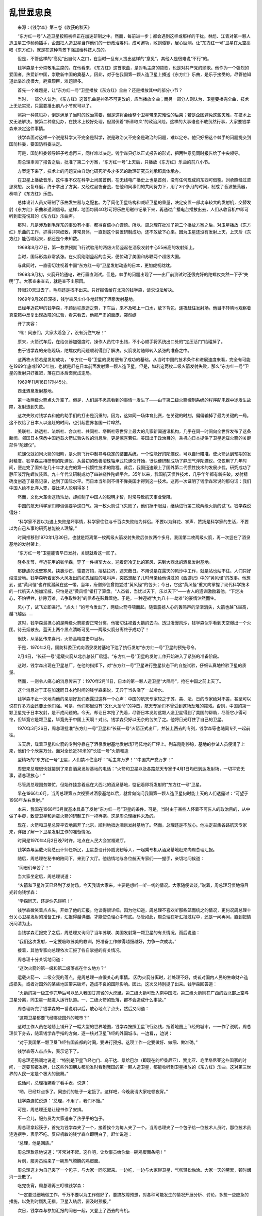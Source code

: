乱世显忠良
-----------

　　来源：《钱学森》第三卷《收获的秋天》

　　“东方红一号”人造卫星按照初样正在加速研制之中。然而，每前进一步；都会遇到这样或那样的干扰。林彪、江青对第一颗人造卫星工作频频插手，企图把人造卫星当作他们的一份政治筹码，成可邀功，败则倭罪，居心叵测。让“东方红一号”卫星在太空高唱《东方红》，就是在这种背景下强加给科技人员的。

　　但是，不管这样的“高见”出自何人之口，在当时一旦有人提出这样的“意见”，其他人是很难说“不行”的。

　　钱学森是十分崇敬毛主席的。在他看来，《东方红》这首歌曲，是对毛主席的颂歌，也是对共产党的颂歌。他作为一个强烈的爱国者，热爱新中国，崇敬新中国的奠基人。因此，对于在我国第一颗人造卫星上播送《东方红》乐曲，是乐于接受的。尽管他知道此举难度很大，耗资颇巨，难题很多。

　　首先一个难题是，让“东方红一号”卫星播放《东方红》全曲？还是播放其中的部分小节？

　　当时，一部分人认为，《东方红》这首乐曲是神圣不可更改的，应当播放全曲；而另一部分人则认为，卫星要播完全曲，技术上无法实现，只需要播出前八小节就可以了。

　　照第一种意见办，倒是满足了当时的政治需要，但是这将会给整个卫星带来灾难性的后果；若是企图避免这些灾难，在技术上又无法解决。按第二种意见办，在技术上较好处理，但潜伏着“断章取义”的政治风险。这样的大事谁也不敢贸然行事，大家要钱学森来决定这件事情。

　　钱学森面对这样一个说是科学又不完全是科学，说是政治又不完全是政治的问题，难以定夺。他只好把这个棘手的问题提交到国防科委，要国防科委决定。

　　可是，国防科委领导班子考虑再三，同样难以决定。钱学森只好以正式报告的形式，把两种意见同时报告给了中央领导。

　　周总理审阅了报告之后，批准了第二个方案，“东方红一号”上天后，只播放《东方红》乐曲的前八小节。

　　方案定下来了，技术上的问题交由自动化研究所多才多艺的助理研究员刘承照具体承办。

　　在卫星上播放音乐，这件事不仅在科学上尚属首例，在无线电广播史上也是首创，没有任何现成的东西可借鉴。刘承照经过苦思冥想，反复琢磨，终于拿出了方案，又经过昼夜奋战，在他和同事们的共同努力下，用了3个多月的时间，制成了音源振荡器，奏响了《东方红》乐曲。

　　总体设计人员又研制了乐曲发生器与之配套。为了简化卫星结构和减轻卫星的重量，决定安置一部功率较大的发射机，交替发射《东方红》乐曲和遥测信号。这样，地面每隔4O秒可将乐曲用磁带记录下来，再通过广播电台播放出去，人们从收音机中即可听到宏亮悦耳的《东方红》乐曲声。

　　那时，凡是涉及到毛泽东的事没有小事，都得百倍小心谨慎。所以，周总理在批准了第二个播放方案之后，对卫星播放《东方红》乐曲的工作，抓得非常细致，非常具体，一直到这个装置研制成功，还不敢放下心来。因为卫星还没有发射上天，上天后《东方红》能否响起来，都还是个未知数。

　　1969年8月27日，第一枚供预期飞行试验用的两级火箭竖起在酒泉发射中心55米高的发射架上。

　　当时，国际形势非常紧张。在火箭刚刚竖起的当天，便惊动了美国和苏联两个超级大国。

　　与此同时，一直密切注视着中国“东方红一号”卫星发射动态的日本，更加虎视眈眈。

　　1969年9月初，火箭开始通电，进行垂直测试。但是，棘手的问题出现了——出厂前测试时还很完好的陀螺仪突然一下子“失明”了。大家查来查去，就是查不出原因。

　　转眼2O天过去了，毛病还是找不出来。只好报告给在北京的钱学森，请求设法解决。

　　1969年9月26日深夜，钱学森风尘仆仆地赶到了酒泉发射基地。

　　已经年近花甲的钱学森，不顾远程旅途之劳，下车后，来不及喝上一口水，放下背包，连夜赶往发射场。他目不转睛地观察着真空箱中反复出现故障的试验，看来看去，他那严肃的面庞，突然绽

　　开了笑容：

　　“嘿！同志们，大家太着急了，没有沉住气呀！”

　　原来，火箭试车后，在给仪器加强度时，操作人员忙中出错，不小心顺手将系统出口处的“定压活门”给碰掉了。

　　由于钱学森的亲临现场，陀螺仪的问题顺利得到了解决。火箭发射随即转入紧张的准备之中。

　　这两枚火箭若是发射成功，“东方红一号”卫星的发射便有了成功的基础。从当时中国的技术条件和进展速度来看，完全有可能在1969年底或197O年初，也就是赶在日本前面发射第一颗人造卫星。但是，如若这两枚二级火箭发射失败，那么“东方红一号”卫星的发射只好推迟，落在日本后面就成定局。

　　1969年11月16日17时45分。

　　西北酒泉发射基地。

　　第一枚两级火箭点火升空了。但是，人们最不愿意看到的事情一发生了——由于第二级火箭控制系统的程序配电器中途发生故障，发射遭到失败。

　　这次失败对钱学森和他的助手们的打击是沉重的。因为，这如同一场体育比赛，在关键的时刻，偏偏输掉了最为关键的一局。这不仅给了日本人以追赶的时间，也引起世界各国一片哗然。

　　美联社、路透社、法新社、合众社、共同社、塔斯社等世界上最大的几家新闻通讯机构，几乎在同一时间向全世界发布了这条新闻。邻国日本获悉中国运载火箭试验失败的消息后，更是惊喜若狂。美国出于政治目的，乘机向日本提供了卫星运载火箭的关键部件“陀螺仪”。

　　陀螺仪就如同火箭的眼睛，是火箭飞行中制导与稳定的装置系统。一个性能好的陀螺仪，可以自行瞄准，使火箭达到预期的发射精度。钱学森主持研制的陀螺仪，从最初的改善滚珠轴承式陀螺仪开始，很快便研制成功了静压气浮陀螺仪。仅仅用了几年时间，便走完了国外花几十年才走完的第一代惯性技术的路程。此后，我国迅速跟上了国外第二代惯性技术的发展步伐，研究成功了静压液浮陀螺仪装置。九十年代又研制成功了四轴挠性陀螺平台。35年以来，我国航天惯性技术，几乎年年都有新突破，发射精确度创造了最高记录，达到了国际水平。而日本当年则不得不靠美国才得到这一技术。这再一次证明了钱学森常说的那句话：我们中国人绝不比洋人笨，要比洋人聪明得多！

　　然而，文化大革命这场浩劫，却抑制了中国人的聪明才智，时常导致航天事业受阻。

　　中国的航天科学家们却偏偏要争这口气。第一枚火箭试飞失败了，他们擦干眼泪，继续进行第二枚两级火箭的试飞。钱学森说得好：

　　“科学家不要以为遇上失败是坏事情，科学家往往与千百次失败结为伴侣。不要以为鲜花、掌声、赞扬是科学家的生活，不要以为自己从事的研究总能被人理解。”

　　时间推移到1970年1月30日，也就是距离第一枚两级火箭发射失败后仅仅两个多月，我国第二枚两级火箭，再一次竖在了酒泉基地的发射架上。

　　“东方红一号”卫星能否早日发射，关键就看这一回了。

　　隆冬季节，年近花甲的钱学森，穿了一件棉军大衣，迎着奇冷无比的寒风，来到大西北的酒泉发射基地。

　　那肆虐的戈壁寒风，挟裹沙石，雷霆万钧，摧枯拉朽，遮天蔽日。不用说是在露天的风沙中工作，就是站也站不住。人们只好缩进营地。钱学森听着窗外大风发出的如鬼怪般的吼叫声，突然想起了儿时母亲给他讲过的《西游记》中的“黄风怪”的故事。他想到，这“黄风怪”也许就潜藏在这一带。当年，唐僧师徒曾饱尝过“黄风怪”的苦头；今日，它这“黄风怪”重又向掌握了现代科学技术的一代航天人施加淫威，只怕是这“黄风怪”错打了算盘。“人杰者，当忧以天下，乐以天下”——古人的遗训激励着他。“下定决心，不怕牺牲，排除万难，去争取胜利”的信条在鼓舞着他。于是，一种迎战“九九八十一劫难”的豪情油然而生。

　　风小了，试飞立即进行。“点火！”的号令发出了，两级火箭呼啸而起。随着震撼人心的轰鸣声的渐渐消失，火箭也越飞越高，越飞越远……

　　这时，钱学森最担心的是两级火箭能否正常分离，他密切注视着火箭的去向。透过漫漫风沙，钱学森似乎看到天空爆出一个火团。待云烟散去，蓝天上两个黑点清晰可见——两级火箭分离终于成功了！

　　很快，从落区传来喜讯，火箭高精度击中目标。

　　于是，1970年2月，国防科委正式向酒泉发射基地下达了执行发射“东方红一号”卫星的预先号令。

　　2月4日，“长征一号”运载火箭从北京总装厂启运。“东方红一号”卫星的发射工作开始进入了紧张的准备阶段。

　　这时，钱学森出现在卫星总厂。在他的指挥下，对“东方红一号”卫星进行整星状态下的自旋试验，仔细认真地检验卫星的质量。

　　然而，一则令人痛心的消息传来了：1970年2月11日，日本的第一颗人造卫星“大隅号”，抢在中国之前上天了。

　　这个消息对于正在加速同日本抢时间的钱学森来说，无异于当头浇了一盆冷水。

　　钱学森不止一次地向他的亲朋好友们表露过这样一个心声：中国的航天专家较之于苏、美、法、日的专家绝对不差，甚至可以说在许多方面还要比他们强。可是，他们那里没有“文化大革命”的冲击，航天专家们不曾受到这场劫难的摧残。否则，中国的第一颗卫星先于日本发射，是不成问题的。今天，却让日本抢了先着，尽管日本发射这颗人造卫星得到了美国的帮助，尽管它小得可怜，但毕竟它是颗卫星，毕竟先于中国上天啊！对此，钱学森只好以无奈的苦笑了之。他将目光盯住了自己的卫星。

　　1970年3月26日，周总理批准“东方红一号”卫星和“长征一号”火箭正式出厂，并装上西去的专列，钱学森等也随同专列一起前往。

　　五天后，载着卫星和火箭的专列停靠在了酒泉发射基地发射场7号阵地的厂坪上。列车刚刚停稳，基地的参试人员便涌了上来，他们个个欣喜万分。面对全长近30米的“长征一号”火箭和造

　　型精巧的“东方红一号”卫星，人们禁不住高呼：“毛主席万岁！”“中国共产党万岁！”

　　周恩来总理很快就接到了来自酒泉发射基地的电话：“火箭和卫星以及各路航天专家于4月1日均已到达发射场，一切平安无事，请总理放心！”

　　尽管周总理国务繁忙，但始终挂念着远在大西北的酒泉基地，惦记着即将发射的“东方红一号”卫星。

　　早在1966年6月，当周总理第五次视察过酒泉基地以后，就曾向询问我国第一颗人造卫星何时能上天的人们透露过：“可望于1968年左右发射。”

　　本来，我国在1968年3月就基本具备了发射“东方红一号”卫星的条件。可是，当时由于某些人怀着不可告人的政治目的，从中做了手脚，致使卫星和运载火箭的研制工作一拖再拖。这是周总理始料未及的。

　　现在，火箭和卫星总算平安地离开了北京，顺利地抵达酒泉发射基地了。然而，总理还是不放心。他决定召集各路航天专家来，详细了解一下卫星发射工作的准备情况。

　　时间是1970年4月2日晚7时许。地点在人民大会堂福建厅。

　　钱学森与运载火箭总设计师任新民，卫星总设计师戚发轫等人，一起乘专机从酒泉基地赶来向周总理汇报。

　　随后，周总理在秘书的陪同下，来到了大厅。他热情地与各位航天专家们—一握手，亲切地问候道：

　　“同志们辛苦了！”

　　当大家坐定后，周总理说道：

　　“火箭和卫星昨天已经到了发射场，今天我请大家来，主要是想听一听一线的情况。大家随便谈谈。”说着，周总理习惯地将目光转向钱学森：

　　“学森同志，还是你先谈吧！”

　　钱学森微笑着点点头，开始了他的汇报。他谈得很详细。因为他知道，周总理不喜欢听那些笼而统之的情况，更何况周总理十分关心卫星发射的准备工作，汇报得越详细，才能使总理心中有底。尽管如此，周总理在听汇报过程中，还是一问再问，直到把情况问清为止。

　　当钱学森汇报完了之后，周总理又询问了当年苏联、美国发射第一颗卫星的有关情况，而后说道：

　　“我们这次发射，一定要吸取苏美的教训，把准备工作做得越细越好，力争一次成功。”

　　接着，其他专家向总理依次汇报了各自掌握的有关情况。

　　周总理十分关切地问道：

　　“这次火箭的第一级和第二级落点在什么地方？”

　　运载火箭一、二级空壳的落点，是周总理一直很关心的事情。 因为火箭分离时，若处理不好，或者对国内人民的生命财产造成损失，或者对国外的某些地区带来破坏，造成不良的国际影响。因此，这次又特别提了出来。钱学森回答道：

　　“火箭的第一级工作完毕后可以坠入我国甘肃省的大漠里。第二级火箭可坠入南中国海。第三级火箭则在广西的西北部上空与卫星分离，同卫星一起进入运行轨道。一、二级火箭的坠落，都不会造成什么事故。”

　　周总理听完了钱学森的一番说明以后，放心地点了点头，然后又问道：

　　“这颗卫星都要飞经哪些国外的城市？”

　　这时工作人员在地毯上铺开了一幅大型的世界地图，钱学森按照卫星飞行路线，指着地图上飞经的城市，—一作了说明。周总理伏下身去，随着钱学森手指的方向，逐一核对卫星飞经的外国城市。一边看，，边说：

　　“对于我国第一颗卫垦飞经各国首都的时间，要进行预报。这项工作一定要做好、做细、做准确。”

　　钱学森等人点点头，表示记下了。

　　周总理还强调地说道：“特别是卫星飞经也门、乌干达、桑给巴尔（即现在的坦桑尼亚）、赞比亚、毛里塔尼亚这些国家的时间，一定要预报准确，让这些外国朋友都能准时看到我国的第一颗人造卫星，都能收听到卫星播放的《东方红》乐曲。这对第三世界的人民一定是个极大的鼓舞。”

　　说话间，总理抬腕看了看手表，说道：

　　“哟，已经12点多了。同志们的肚子一定饿了。这样吧，今晚我请大家吃顿夜宵。”

　　钱学森连忙说道：“总理，不用了，我们不饿。”

　　可是，周总理还是让秘书作了安排。

　　不一会儿，服务员为大家送来了热乎乎的包子。

　　周总理拿起筷子，首先为钱学森夹了一个，接着挨个为每人夹了一个。当周总理夹了一个包子给一位技术人员时，那位技术员连连摆手，表示不吃。反应机敏的钱学森立即明白了，赶忙说道：

　　“总理，他是回族。”

　　周总理歉意地说道：“非常对不起。这样吧，让炊事员给你做一碗鸡蛋面条吧！”

　　片刻，服务员端来了一碗热气腾腾的鸡蛋面。

　　周总理这才为自己夹了一个包子，与大家一同吃起来。一边吃，一边与大家聊卫星，气氛轻松融洽。大家一天的劳累，顿时烟消一云散了。

　　吃完夜宵，周总理再三叮嘱钱学森：

　　“一定要过细地做工作，千万不要以为工作做好了。要搞故障预想，对各种可能发生的情况开展分析、讨论，多想一些应急的措施，以免到时慌乱无措。卫星入轨后，要及时预报。”

　　次日，钱学森与参加汇报的同志一起，又登上了西去的专机。

　　钱学森把工作重点转到了酒泉发射基地。按照周总理的嘱托，去做过细的工作。

　　在宽大敞亮的测试车间里，他与运载火箭总设计师任新民、人造卫星的总设计师戚发轫一起，对运抵基地的火箭和卫星认真地进行检查测试。

　　4月9日，火箭与卫星进行了对接。4月14日，经过十几个昼夜的紧张工作，技术阵地的第二次、第三次总检查宣告结束。就在4月14日这一天，钱学森又接到北京来的电话通知：周总理和中央专门委员会要再一次听取近一段卫星发射准备情况的汇报。4月15日，钱学森又与几位专家一起，再一次乘坐专机由大西北戈壁滩飞向北京。

　　这是一个晴好的天气。专机在高空翱翔，机翼下团团云朵在阳光下千姿百态，变化万端，使得空中的景色格外壮丽。人们注意到，一向爱说爱聊的钱老此刻没有说话，而是凝视着舷窗外的云朵，陷入了深深的沉思。他正在思考的是一只小小的“过载开关”。

　　原来，这个小小的“过载开关”，同“东方红一号”卫星在太空高唱《东方红》乐曲有关。

　　在研制“东方红一号”卫星时，有人提出这样一个问题：假如火箭上天后万一达不到第一宇宙速度，卫星便无法进入预定轨道。那么，《东方红》乐曲便不能响彻太空；倘若卫星葬身大海，神圣的《东方红》乐曲依然在海水中“高唱”，那就成为政治笑话，就会变成林彪、江青等人手中的把柄。

　　这的确是一个很严肃的问题。既然有人提出了这个事关重大的政治问题，任何人都不敢掉以轻心，就必须认真对待，妥善解决。后来，还是钱学森想出了一个办法：在“长征一号”火箭的第三级上，加一个“过载开关”。

　　所谓“过载开关”，就是一个可以自动启开和关闭，起保险作用的小开关。火箭起飞后，倘若能够达到第一宇宙速度，那么这个“过载开关”便与卫星上《东方红》乐曲音源振荡器的线路自动接通，于是，进入轨道的卫星便会按设计高唱《东方红》；倘若火箭起飞后出现故障，那么，这个“过载开关”便会处于关闭状态，《东方红》乐曲自然便不会奏响，因此，那个令人提心吊胆的“政治事件”便不会发生。

　　这个问题，从技术上就算解决了。

　　但是，当火箭、卫星到达发射基地之后，在测试中，有人对这个“过载开关”本身提出了质疑：假如火箭起飞后，其他都正常，而“过载开关”自身发生了故障，该关的时候不关，或不该关闭时反而关闭了，也就是说，卫星不该唱《东方红》时，唱了；卫星该唱《东方红》时，却哑巴了，这怎么办？

　　这个问题虽然是“假设”，但不是没有可能。就是这样一个问题，这样一个小小的“过载开关”苦苦地困扰着钱学森这个大科学家。当然，这种困扰绝非技术因素，而是当年无处不在的政治。政治和技术混在一起了，形成了一个难解的“方程式”。

　　后来，这个小开关的难题，提交到了国防科委。

　　国防科委在一次党委常委会议上研究了这个问题。认为开关虽小，却事关重大，决定将这一问题报送中央审批。

　　然而，中央对此却迟迟未作明确答复。眼看卫星发射在即，钱学森心中十分焦急。他在思考，这次回北京汇报，要不要当面向周总理提出来呢？

　　当年钱学森处境之艰难，由此可见一斑。

　　197O年4月15日，晚6时3O分。钱学森等人准时来到人民大会堂福建厅。

　　他们刚坐下不久，前来听取汇报的中央专委的领导同志李先念、李德生、余秋里，还有吴法宪等，陆续走了进来。

　　7时整，周总理来了。他急步走进大厅，秘书被甩在身后。周总理热情地向大家招手示意。亲切地说道：

　　“从发射场赶来的同志们，你们辛苦了！请你们到前面就坐。”

　　说完，他见大家依然坐在后排不动，便走过去亲自将他们请到了前排的座位上，然后自己才坐下来。。

　　周总理落座后，拿起了一份人名单查看了一遍。然后，边挨个叫着名字，边与其本人对号。对上一个，便询问他多大年纪？什么地方人？哪个大学毕业的？当周总理听到有人回答是留苏生时，随即问道：

　　“俄语忘没忘？”

　　“忘了不少。”

　　“这可不能忘呀！学上一门外语并不容易，不能轻易地把它还给老师嘛！说不定将来有一天还会有大用场呢！”

　　卫星总设计师戚发轫，是专家行列中最年轻的一个。当周总理点到他的名字时，他连忙站了起来。周总理叫他坐下讲话。总理问道：

　　“你是哪里人？”

　　“我是金州人。”戚发细回答说。

　　“怎么听你的口音有天津味儿呀？”

　　“我也不知道。”戚发初不好意思地笑了笑。

　　周总理又问道：“你们那里闹派性吗？”

　　“闹！”戚发轫毫不隐瞒。

　　“那你是哪派的？”说话间周总理指了指坐在威发动身边的孙家栋，问道：

　　“你们俩是一派的吗？”

　　“不是。”戚发动回答说。

　　“你们俩打架不打架呀？’凋总理关切地间道。

　　“不打，不打。”当时的国防科委主任王秉璋抢先回答，“请总理放心，他俩工作能搞到一起。”

　　“不闹派性就好。”总理满意地点了点头，接着说道：“好了，现在就开始听你们汇报吧！怎么样？还是请学森同志打头炮吧！”

　　钱学森按照准备的材料，一五一十地谈情况。并以歉疚的心清谈到了测试中发现的问题。他说道：

　　“这枚大型三级火箭，其内囊之复杂，较之人体的五脏六腑、血脉经络有过之而无不及。总装时，尽管大家作了反复的检查，但是，在这次总体检查时，还是发现火箭内有遗留下的松香和钳子等杂物”

　　“这可不行！”周总理的眉头一下子紧锁起来，“这等于外科医生开刀把刀子、钳子丢到了病人的肚子里嘛！可是，你们的产品是死的，允许搬来搬去，允许拆开、再组装，找一遍不行再找一遍，总可以搞干净的嘛！无非是晚两天出厂。把松香、钳子丢在火箭里头，这是不能原谅的！”

　　总理的批评很严厉，同时又切中要害。

　　“确实不能原谅。”这是在场的航天专家们的共同心声。尤其是钱学森，他感到非常内疚。事情很明白，在这样的事情上，稍有不慎，带来的将是无可挽回的损失。虽然这些杂物发现在发射之前，但是，它说明自己的工作仍不够过细，还不能处处为总理分忧。他偷偷地看了总理一眼，他蓦然发现，总理明显地消瘦了，苍老了。现在国内局势如此混乱，如此严峻，总理日夜为国事操劳，再不能让总理为发射卫星的事分心了。想到此，一股酸楚，涌向喉头，不禁淌下了两行热泪。

　　汇报继续进行着，各路航天专家作补充性的汇报。随着汇报的深入、具体，总理提出很多问题，而且，对有的问题还讲了自己的看法。有些问题，年轻的专家们回答不清楚，只好请钱学森替他们做些解释。

　　由于汇报的人都是技术专家，所以，汇报中使用的专业术语自然很多。而听汇报的领导人中，除周总理对这些专业术语比较熟悉．以外，其他人往往听不懂，所以，时常打断汇报提出疑问。每当这时，周总理便指着钱学森说：“还是请你这位‘洋博士’给大家当当翻译吧！”

　　当汇报到火箭和卫星安全问题时，几位中央领导同志对此极为重视，几个人围在展开的那张地图周围，仔细地察看运载火箭的飞行路线。这时，周总理问钱学森说：

　　“上一次我问过你‘长征一号’火箭正常飞行情况下二、三级火箭的落点，后来我又想到，万一发生事故，火箭可能落在什么地方？什么位置？”

　　钱学森从容地回答道：“‘长征一号’火箭在飞行中如果发生故障，将采用两种手段使其在空中自毁：一是火箭上装有自毁系统，它一旦辨别出了程序中和姿态上的故障后，立即便可接通爆炸器的电源，瞬间即可自毁；二是，一旦火箭发生故障，而自辨系统又迟钝，那么，地面的观测系统便发出炸毁的指令，接通爆炸器电源，从而使火箭自毁。”

　　周总理听过钱学森的一番说明，连连点头。这时，有人问道：

　　“万一自毁系统发生故障，该炸时不炸，不该炸时它炸了，怎么办？”

　　又是一个“万一”！

　　钱学森镇定地指了指运载火箭总设计师任新民说道：“我们的设计师对火箭的自毁系统的精确度要求是很高的。该炸时，必须炸；不该炸时，绝对不会炸。地面曾经做过自毁试验，并试验了爆破效果，各种数据是可靠的。”

　　这时，周总理说道：“今晚的汇报很好，看同志们还有什么问题需要解决的？”

　　钱学森看时机到了，终于向周总理提出了那个“过载开关”问题。他说道：

　　“关于那个过载开关问题，不久前已报告了中央，但还未得到正式答复。现在很快就要发射了，这个开关是取消还是保留，直接关系到卫星播放《东方红》乐曲的问题，请总理早些定下来。”

　　真是一波未平，一波又起。周总理没有马上表态，眉头又锁在：一起，沉思了片刻，问身边的吴法宪说：“让卫星唱《东方红》中央有文件吗?”

　　吴法宪翻了翻他的文件夹，大嗓门回答说：

　　“总理，中央有过文件。”

　　周总理又沉默了，久久地不说话。

　　万万没有想到，这个小小的开关，这难解的“方程式”，难住了一位声名显赫的科学家，又难住了这位盖世英才周恩来。

　　周总理抬起头来，眼睛中闪烁着刚毅的光芒，他问在座的航天专家：

　　“你们说，我们的火箭、卫星到底可靠不可靠？”

　　“从几次测试的结果看，火箭质量是可靠的。”火箭总设计师任新民果断地回答了周总理。

　　“卫星研制中的质量和模拟试验的结果，以及从出厂前后的测试状态来看，卫星的质量是可靠的。”卫星总设计师戚发轫的回答也是肯定的。

　　这时，周总理极其严肃地说道：“既然你们认为火箭、卫星的质量可靠，那我个人认为，这个开关可以不要。”

　　一句话，掀掉了压在钱学森心头上的千斤巨石。

　　接着，周总理说道：“今晚听了同志们的汇报，看来运载火箭和卫星以及发射基地的准备工作，都做得很好。至于卫星、火箭什么时候转入发射阵地，什么时候实施发射，这个问题我得向中央政治局汇报后，才能正式决定。”

　　周总理转身对钱学森说道：“学森同志，你们回去后，还得抓紧时间把今晚汇报的有关火箭、卫星的情况写一份正式的书面报告给我，我好尽快提交中央政治局会议研究决定。”

　　钱学森连忙点头答应。

　　临散会前，周总理语重心长地告诫大家：

　　“同志们，这次如果发射成功了，大家还要谦虚谨慎，继续前进。注意搞好团结协作。同时，还要多从坏处着想。我想的是，要克服的问题还很多。这些问题应该是可以克服的，也相信你们能够克服。你们年轻同志应该比我们强。”

　　大家热烈鼓掌，感谢周总理的鼓励。这时，一位专家的笔记本掉在了地毯上而没发觉，却被周总理看到了。周总理走过去躬身替他捡了起来，递给了他，笑了笑说道：“这个可不能丢啊！”

　　那位青年专家握住总理的手，热泪盈眶，一句话也说不出来。

　　周总理望着航天专家们依依不舍的神情，便勉励大家说：

　　“同志们，大胆地干去吧！搞科学试验嘛，成功和失败的可能性都存在。你们大家要尽量把工作做好，万一失败了也没什么，继续努力就是了。失败是成功之母嘛！”

　　夜，已经很深了。人民大会堂内静悄悄的。总理深情地望着挂着倦容的钱学森，一步向前，紧紧握住他的手，关切地叮嘱道：

　　“学森同志，你要保重身体啊！”

　　钱学森握着周总理的手，百感交集。这句话，本应该是他向总理说的呀，没想到，反而总理向他说了！

　　最后，周总理尽力提高嗓门祝愿大家：

　　“祝大家返回基地一路平安！预祝这次卫星发射一举成功！”

　　钱学森带着沉甸甸的心清，匆匆赶回国防科委的办公大楼。

　　刚进办公室，电话里传来了周总理的声音：

　　“中央同意你们的发射计划。赶回发射基地以后，一定要认真地、仔细地、一颗螺丝钉都不放过地，进行检查测试！”过了一会儿，电话铃又响了起来。又是总理办公室打来的。周总理指示：

　　“从今天起，一直到卫星上天，发射场的情况，逐日向周总理办公室电话汇报。”

　　钱学森只好兵分两路，一路研究如何落实周周总理的指示，一路为周总理赶写书面报告。

　　当时针指向凌晨两点时，报告草稿送到了钱学森手上。钱学森反复看了两遍，作了仔细修改。凌晨3点，送到了国防科委主任王秉璋的手上。

　　王秉漳把大家召集到一间会议室，要大家一起讨论、修改。他一字一句地读，让大家逐字逐句推敲。当读到：“火箭、卫星所有的地面试验都做过了。试验结果证明，没有问题。但是，没有做过空间试验。”时，王秉璋停住了。他问道：“‘没有做过空间试验’，这句话该怎样理解？什么叫空间？该怎样确定空间这个概念？你说这间会议室叫不叫空间？”

　　反应机敏的钱学森说道：“我看这样吧，把‘没有做过空间试验’这句话，改成‘没有经过上天的考验’好了。”

　　大家表示同意。于是，王秉漳拿起笔来亲自做了改动。还没等王秉璋放下笔来，电话铃又响了，电话是周总理办公室的秘书打来的。秘书询问了报告的情况后，转达了周总理的又一个指示：“凌晨6点以前，一定要将报告送到。”

　　这是周总理办公室这天夜间第三次来电话了。此刻已是1970年4月15日凌晨5时。当修改完给周总理的书面报告，并研究完如何落实总理的指示时，时针恰好指向凌晨6时。

　　天色已经微明了，一夜不曾合眼的钱学森，连家门也未曾走进，肩负着总理的嘱托，又匆匆赶往机场，登上了返回酒泉基地的专机。

　　一架满载着中国第一代航天专家的银鹰，展翅翱翔在祖国清晨的蓝天。七彩晨曦，照耀着长长的机翼。

